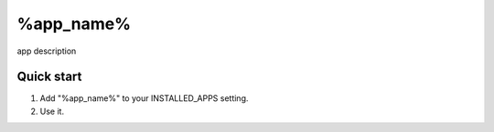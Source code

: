=====
%app_name%
=====

app description

Quick start
-----------

1. Add "%app_name%" to your INSTALLED_APPS setting.
2. Use it.